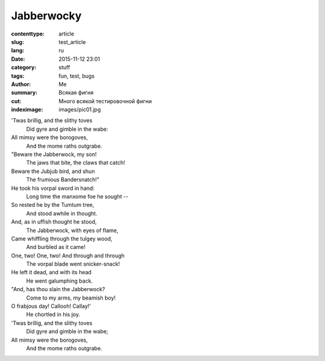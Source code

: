 Jabberwocky
###########

:contenttype: article
:slug: test_article
:lang: ru
:date: 2015-11-12 23:01
:category: stuff
:tags: fun, test, bugs
:author: Me
:summary: Всякая фигня
:cut: Много всякой тестировочной фигни
:indeximage: images/pic01.jpg

'Twas brillig, and the slithy toves
  Did gyre and gimble in the wabe:
All mimsy were the borogoves,
  And the mome raths outgrabe.

"Beware the Jabberwock, my son!
  The jaws that bite, the claws that catch!
Beware the Jubjub bird, and shun
  The frumious Bandersnatch!"
He took his vorpal sword in hand:
  Long time the manxome foe he sought --
So rested he by the Tumtum tree,
  And stood awhile in thought.
And, as in uffish thought he stood,
  The Jabberwock, with eyes of flame,
Came whiffling through the tulgey wood,
  And burbled as it came!
One, two! One, two! And through and through
  The vorpal blade went snicker-snack!
He left it dead, and with its head
  He went galumphing back.
"And, has thou slain the Jabberwock?
  Come to my arms, my beamish boy!
O frabjous day! Callooh! Callay!'
  He chortled in his joy.

'Twas brillig, and the slithy toves
  Did gyre and gimble in the wabe;
All mimsy were the borogoves,
  And the mome raths outgrabe.